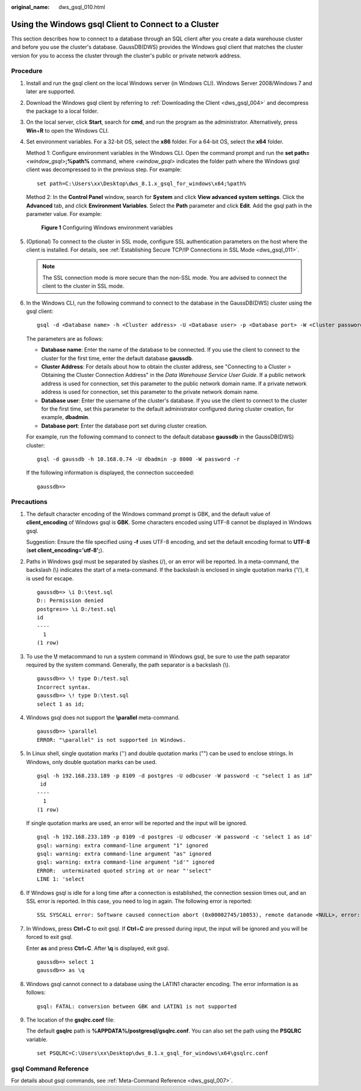 :original_name: dws_gsql_010.html

.. _dws_gsql_010:

Using the Windows gsql Client to Connect to a Cluster
=====================================================

This section describes how to connect to a database through an SQL client after you create a data warehouse cluster and before you use the cluster's database. GaussDB(DWS) provides the Windows gsql client that matches the cluster version for you to access the cluster through the cluster's public or private network address.

Procedure
---------

#. Install and run the gsql client on the local Windows server (in Windows CLI). Windows Server 2008/Windows 7 and later are supported.

#. Download the Windows gsql client by referring to :ref:`Downloading the Client <dws_gsql_004>` and decompress the package to a local folder.

#. On the local server, click **Start**, search for **cmd**, and run the program as the administrator. Alternatively, press **Win**\ +\ **R** to open the Windows CLI.

#. Set environment variables. For a 32-bit OS, select the **x86** folder. For a 64-bit OS, select the **x64** folder.

   Method 1: Configure environment variables in the Windows CLI. Open the command prompt and run the **set path=**\ *<window_gsql>*\ **;%path%** command, where *<window_gsql>* indicates the folder path where the Windows gsql client was decompressed to in the previous step. For example:

   ::

      set path=C:\Users\xx\Desktop\dws_8.1.x_gsql_for_windows\x64;%path%

   Method 2: In the **Control Panel** window, search for **System** and click **View advanced system settings**. Click the **Advanced** tab, and click **Environment Variables**. Select the **Path** parameter and click **Edit**. Add the gsql path in the parameter value. For example:


   .. figure:: /_static/images/en-us_image_0000002204225300.png
      :alt: **Figure 1** Configuring Windows environment variables

      **Figure 1** Configuring Windows environment variables

#. (Optional) To connect to the cluster in SSL mode, configure SSL authentication parameters on the host where the client is installed. For details, see :ref:`Establishing Secure TCP/IP Connections in SSL Mode <dws_gsql_011>`.

   .. note::

      The SSL connection mode is more secure than the non-SSL mode. You are advised to connect the client to the cluster in SSL mode.

#. In the Windows CLI, run the following command to connect to the database in the GaussDB(DWS) cluster using the gsql client:

   ::

      gsql -d <Database name> -h <Cluster address> -U <Database user> -p <Database port> -W <Cluster password> -r

   The parameters are as follows:

   -  **Database name**: Enter the name of the database to be connected. If you use the client to connect to the cluster for the first time, enter the default database **gaussdb**.
   -  **Cluster Address**: For details about how to obtain the cluster address, see "Connecting to a Cluster > Obtaining the Cluster Connection Address" in the *Data Warehouse Service User Guide*. If a public network address is used for connection, set this parameter to the public network domain name. If a private network address is used for connection, set this parameter to the private network domain name.
   -  **Database user**: Enter the username of the cluster's database. If you use the client to connect to the cluster for the first time, set this parameter to the default administrator configured during cluster creation, for example, **dbadmin**.
   -  **Database port**: Enter the database port set during cluster creation.

   For example, run the following command to connect to the default database **gaussdb** in the GaussDB(DWS) cluster:

   ::

      gsql -d gaussdb -h 10.168.0.74 -U dbadmin -p 8000 -W password -r

   If the following information is displayed, the connection succeeded:

   ::

      gaussdb=>

Precautions
-----------

#. The default character encoding of the Windows command prompt is GBK, and the default value of **client_encoding** of Windows gsql is **GBK**. Some characters encoded using UTF-8 cannot be displayed in Windows gsql.

   Suggestion: Ensure the file specified using **-f** uses UTF-8 encoding, and set the default encoding format to **UTF-8** (**set client_encoding='utf-8';**).

#. Paths in Windows gsql must be separated by slashes (/), or an error will be reported. In a meta-command, the backslash (\\) indicates the start of a meta-command. If the backslash is enclosed in single quotation marks ('\\'), it is used for escape.

   ::

      gaussdb=> \i D:\test.sql
      D:: Permission denied
      postgres=> \i D:/test.sql
      id
      ----
        1
      (1 row)

#. To use the **\\!** metacommand to run a system command in Windows gsql, be sure to use the path separator required by the system command. Generally, the path separator is a backslash (\\).

   ::

      gaussdb=> \! type D:/test.sql
      Incorrect syntax.
      gaussdb=> \! type D:\test.sql
      select 1 as id;

#. Windows gsql does not support the **\\parallel** meta-command.

   ::

      gaussdb=> \parallel
      ERROR: "\parallel" is not supported in Windows.

#. In Linux shell, single quotation marks ('') and double quotation marks ("") can be used to enclose strings. In Windows, only double quotation marks can be used.

   ::

      gsql -h 192.168.233.189 -p 8109 -d postgres -U odbcuser -W password -c "select 1 as id"
       id
      ----
        1
      (1 row)

   If single quotation marks are used, an error will be reported and the input will be ignored.

   ::

      gsql -h 192.168.233.189 -p 8109 -d postgres -U odbcuser -W password -c 'select 1 as id'
      gsql: warning: extra command-line argument "1" ignored
      gsql: warning: extra command-line argument "as" ignored
      gsql: warning: extra command-line argument "id'" ignored
      ERROR:  unterminated quoted string at or near "'select"
      LINE 1: 'select

#. If Windows gsql is idle for a long time after a connection is established, the connection session times out, and an SSL error is reported. In this case, you need to log in again. The following error is reported:

   ::

      SSL SYSCALL error: Software caused connection abort (0x00002745/10053), remote datanode <NULL>, error: Result too large

#. In Windows, press **Ctrl**\ +\ **C** to exit gsql. If **Ctrl**\ +\ **C** are pressed during input, the input will be ignored and you will be forced to exit gsql.

   Enter **as** and press **Ctrl**\ +\ **C**. After **\\q** is displayed, exit gsql.

   ::

      gaussdb=> select 1
      gaussdb=> as \q

#. Windows gsql cannot connect to a database using the LATIN1 character encoding. The error information is as follows:

   ::

      gsql: FATAL: conversion between GBK and LATIN1 is not supported

#. The location of the **gsqlrc.conf** file:

   The default **gsqlrc** path is **%APPDATA%/postgresql/gsqlrc.conf**. You can also set the path using the **PSQLRC** variable.

   ::

      set PSQLRC=C:\Users\xx\Desktop\dws_8.1.x_gsql_for_windows\x64\gsqlrc.conf

gsql Command Reference
----------------------

For details about gsql commands, see :ref:`Meta-Command Reference <dws_gsql_007>`.
